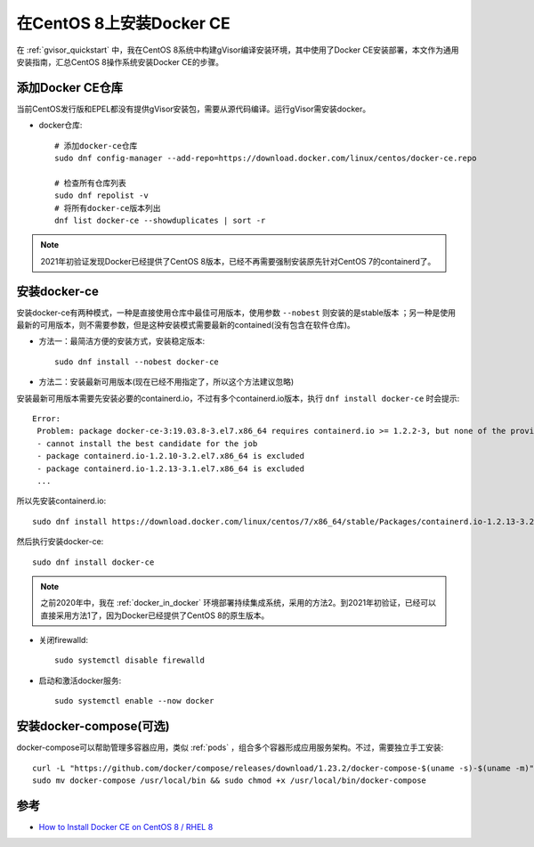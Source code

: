 .. _install_docker_centos8:

==========================
在CentOS 8上安装Docker CE
==========================

在 :ref:`gvisor_quickstart` 中，我在CentOS 8系统中构建gVisor编译安装环境，其中使用了Docker CE安装部署，本文作为通用安装指南，汇总CentOS 8操作系统安装Docker CE的步骤。

添加Docker CE仓库
===================

当前CentOS发行版和EPEL都没有提供gVisor安装包，需要从源代码编译。运行gVisor需安装docker。

* docker仓库::

   # 添加docker-ce仓库
   sudo dnf config-manager --add-repo=https://download.docker.com/linux/centos/docker-ce.repo

   # 检查所有仓库列表
   sudo dnf repolist -v
   # 将所有docker-ce版本列出
   dnf list docker-ce --showduplicates | sort -r

.. note::

   2021年初验证发现Docker已经提供了CentOS 8版本，已经不再需要强制安装原先针对CentOS 7的containerd了。

安装docker-ce
==============

安装docker-ce有两种模式，一种是直接使用仓库中最佳可用版本，使用参数 ``--nobest`` 则安装的是stable版本 ；另一种是使用最新的可用版本，则不需要参数，但是这种安装模式需要最新的contained(没有包含在软件仓库)。

* 方法一：最简洁方便的安装方式，安装稳定版本::

   sudo dnf install --nobest docker-ce

* 方法二：安装最新可用版本(现在已经不用指定了，所以这个方法建议忽略)

安装最新可用版本需要先安装必要的containerd.io，不过有多个containerd.io版本，执行 ``dnf install docker-ce`` 时会提示::

   Error:
    Problem: package docker-ce-3:19.03.8-3.el7.x86_64 requires containerd.io >= 1.2.2-3, but none of the providers can be installed
    - cannot install the best candidate for the job
    - package containerd.io-1.2.10-3.2.el7.x86_64 is excluded
    - package containerd.io-1.2.13-3.1.el7.x86_64 is excluded
    ...

所以先安装containerd.io::

   sudo dnf install https://download.docker.com/linux/centos/7/x86_64/stable/Packages/containerd.io-1.2.13-3.2.el7.x86_64.rpm

然后执行安装docker-ce::

   sudo dnf install docker-ce

.. note::

   之前2020年中，我在 :ref:`docker_in_docker` 环境部署持续集成系统，采用的方法2。到2021年初验证，已经可以直接采用方法1了，因为Docker已经提供了CentOS 8的原生版本。

* 关闭firewalld::

   sudo systemctl disable firewalld

* 启动和激活docker服务::

   sudo systemctl enable --now docker

安装docker-compose(可选)
=========================

docker-compose可以帮助管理多容器应用，类似 :ref:`pods` ，组合多个容器形成应用服务架构。不过，需要独立手工安装::

   curl -L "https://github.com/docker/compose/releases/download/1.23.2/docker-compose-$(uname -s)-$(uname -m)" -o docker-compose
   sudo mv docker-compose /usr/local/bin && sudo chmod +x /usr/local/bin/docker-compose

参考
======

- `How to Install Docker CE on CentOS 8 / RHEL 8 <https://www.linuxtechi.com/install-docker-ce-centos-8-rhel-8/>`_
